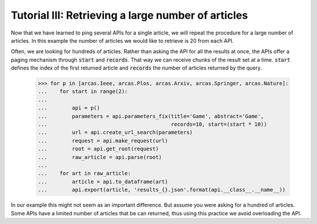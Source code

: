 .. _tutorial-iii:

====================================================
Tutorial III:  Retrieving a large number of articles
====================================================

Now that we have learned to ping several APIs for a single article, we will
repeat the procedure for a large number of articles. In this example the
number of articles we would like to retrieve is 20 from each API.

Often, we are looking for hundreds of articles. Rather than asking the API
for all the results at once, the APIs offer a paging mechanism through
:code:`start` and :code:`records`. That way we can receive chunks of the
result set at a time. :code:`start` defines the index of the first returned
article and :code:`records` the number of articles returned by the query.

    >>> for p in [arcas.Ieee, arcas.Plos, arcas.Arxiv, arcas.Springer, arcas.Nature]:
    ...    for start in range(2):
    ...
    ...        api = p()
    ...        parameters = api.parameters_fix(title='Game', abstract='Game',
    ...                                        records=10, start=(start * 10))
    ...        url = api.create_url_search(parameters)
    ...        request = api.make_request(url)
    ...        root = api.get_root(request)
    ...        raw_article = api.parse(root)
    ...
    ...    for art in raw_article:
    ...        article = api.to_dataframe(art)
    ...        api.export(article, 'results_{}.json'.format(api.__class__.__name__))

In our example this might not seem as an important difference. But assume you
were asking for a hundred of articles. Some APIs have a limited number of
articles that be can returned, thus using this practice we avoid overloading
the API.